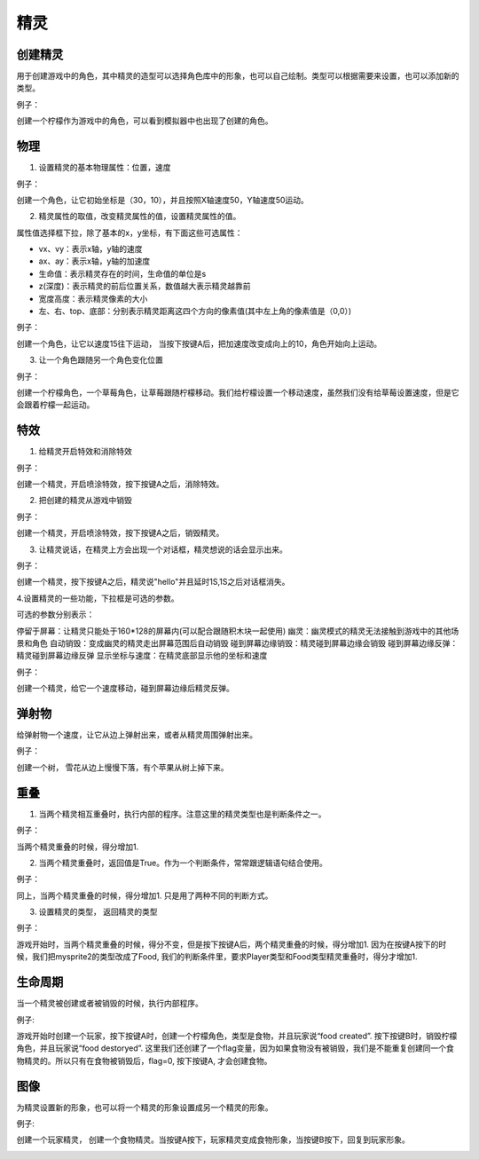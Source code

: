 精灵
========

创建精灵
----------

用于创建游戏中的角色，其中精灵的造型可以选择角色库中的形象，也可以自己绘制。类型可以根据需要来设置，也可以添加新的类型。

.. image:: images/sprite_create.png
   :width: 486.5


例子：

创建一个柠檬作为游戏中的角色，可以看到模拟器中也出现了创建的角色。

.. image:: images/create_example.png

物理
------

1. 设置精灵的基本物理属性：位置，速度

.. image:: images/physic.png
   :width: 330

例子：

创建一个角色，让它初始坐标是（30，10），并且按照X轴速度50，Y轴速度50运动。

.. image:: images/physic_example.png

2. 精灵属性的取值，改变精灵属性的值，设置精灵属性的值。

.. image:: images/physic_2.png
   :width: 297.5

属性值选择框下拉，除了基本的x，y坐标，有下面这些可选属性：

.. image:: images/physic_3.png

* vx、vy：表示x轴，y轴的速度
* ax、ay：表示x轴，y轴的加速度
* 生命值：表示精灵存在的时间，生命值的单位是s
* z(深度)：表示精灵的前后位置关系，数值越大表示精灵越靠前
* 宽度高度：表示精灵像素的大小
* 左、右、top、底部：分别表示精灵距离这四个方向的像素值(其中左上角的像素值是（0,0）)

例子：

创建一个角色，让它以速度15往下运动， 当按下按键A后，把加速度改变成向上的10，角色开始向上运动。

.. image:: images/physic_example2.png

3. 让一个角色跟随另一个角色变化位置

.. image:: images/physic_4.png
   :width: 353

例子：

创建一个柠檬角色，一个草莓角色，让草莓跟随柠檬移动。我们给柠檬设置一个移动速度，虽然我们没有给草莓设置速度，但是它会跟着柠檬一起运动。

.. image:: images/physic_example3.png

特效
-------
1. 给精灵开启特效和消除特效

.. image:: images/effect_1.png
   :width: 327

例子：

创建一个精灵，开启喷涂特效，按下按键A之后，消除特效。

.. image:: images/effect_example1.png

2. 把创建的精灵从游戏中销毁

.. image:: images/effect_2.png
   :width: 188.5

例子：

创建一个精灵，开启喷涂特效，按下按键A之后，销毁精灵。

.. image:: images/effect_example2.png

3. 让精灵说话，在精灵上方会出现一个对话框，精灵想说的话会显示出来。

.. image:: images/effect_3.png
   :width: 267.5

例子：

创建一个精灵，按下按键A之后，精灵说"hello"并且延时1S,1S之后对话框消失。

.. image:: images/effect_example3.png

4.设置精灵的一些功能，下拉框是可选的参数。

.. image:: images/effect_4.png

可选的参数分别表示：

停留于屏幕：让精灵只能处于160*128的屏幕内(可以配合跟随积木块一起使用)
幽灵：幽灵模式的精灵无法接触到游戏中的其他场景和角色
自动销毁：变成幽灵的精灵走出屏幕范围后自动销毁
碰到屏幕边缘销毁：精灵碰到屏幕边缘会销毁
碰到屏幕边缘反弹：精灵碰到屏幕边缘反弹
显示坐标与速度：在精灵底部显示他的坐标和速度

例子：

创建一个精灵，给它一个速度移动，碰到屏幕边缘后精灵反弹。

.. image:: images/effect_example4.png

弹射物
--------

给弹射物一个速度，让它从边上弹射出来，或者从精灵周围弹射出来。

.. image:: images/jump.png
   :width: 656

例子：

创建一个树， 雪花从边上慢慢下落，有个苹果从树上掉下来。

.. image:: images/jump_example.png

重叠
-------

1. 当两个精灵相互重叠时，执行内部的程序。注意这里的精灵类型也是判断条件之一。

.. image:: images/overlap1.png
   :width: 622.5

例子：

当两个精灵重叠的时候，得分增加1.

.. image:: images/overlap_example1.png

2. 当两个精灵重叠时，返回值是True。作为一个判断条件，常常跟逻辑语句结合使用。

.. image:: images/overlap2.png
   :width: 342

例子：

同上，当两个精灵重叠的时候，得分增加1. 只是用了两种不同的判断方式。

.. image:: images/overlap_example2.png

3. 设置精灵的类型， 返回精灵的类型

.. image:: images/overlap3.png
   :width: 330.5

例子：

游戏开始时，当两个精灵重叠的时候，得分不变，但是按下按键A后，两个精灵重叠的时候，得分增加1. 因为在按键A按下的时候，我们把mysprite2的类型改成了Food, 我们的判断条件里，要求Player类型和Food类型精灵重叠时，得分才增加1.

.. image:: images/overlap_example3.png

生命周期
----------

当一个精灵被创建或者被销毁的时候，执行内部程序。

.. image:: images/life.png
   :width: 377

例子:

游戏开始时创建一个玩家，按下按键A时，创建一个柠檬角色，类型是食物，并且玩家说“food created”. 按下按键B时，销毁柠檬角色，并且玩家说“food destoryed”.
这里我们还创建了一个flag变量，因为如果食物没有被销毁，我们是不能重复创建同一个食物精灵的。所以只有在食物被销毁后，flag=0, 按下按键A, 才会创建食物。

.. image:: images/life_example1.png

图像
-----

为精灵设置新的形象，也可以将一个精灵的形象设置成另一个精灵的形象。

.. image:: images/image.png
   :width: 269.5

例子:

创建一个玩家精灵， 创建一个食物精灵。当按键A按下，玩家精灵变成食物形象，当按键B按下，回复到玩家形象。

.. image:: images/image_example.png